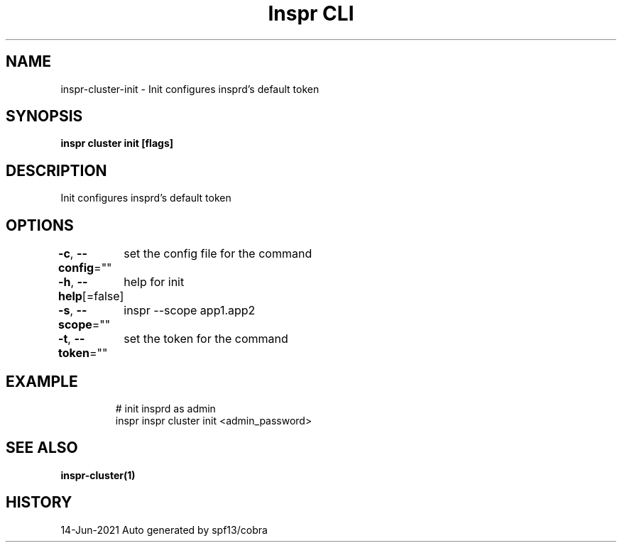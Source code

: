 .nh
.TH "Inspr CLI" "1" "Jun 2021" "Auto generated by spf13/cobra" ""

.SH NAME
.PP
inspr\-cluster\-init \- Init configures insprd's default token


.SH SYNOPSIS
.PP
\fBinspr cluster init [flags]\fP


.SH DESCRIPTION
.PP
Init configures insprd's default token


.SH OPTIONS
.PP
\fB\-c\fP, \fB\-\-config\fP=""
	set the config file for the command

.PP
\fB\-h\fP, \fB\-\-help\fP[=false]
	help for init

.PP
\fB\-s\fP, \fB\-\-scope\fP=""
	inspr  \-\-scope app1.app2

.PP
\fB\-t\fP, \fB\-\-token\fP=""
	set the token for the command


.SH EXAMPLE
.PP
.RS

.nf
  # init insprd as admin
 inspr  inspr cluster init <admin\_password>


.fi
.RE


.SH SEE ALSO
.PP
\fBinspr\-cluster(1)\fP


.SH HISTORY
.PP
14\-Jun\-2021 Auto generated by spf13/cobra
